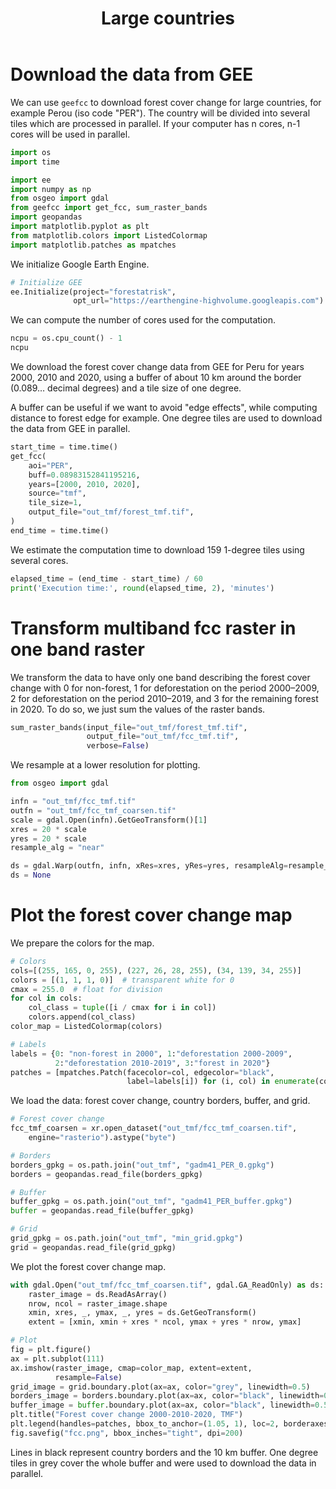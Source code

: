 #+title: Large countries
#+options: toc:nil title:t num:nil author:nil ^:{}
#+property: header-args:python :results output :session :exports both
#+property: header-args :eval never-export
#+export_select_tags: export
#+export_exclude_tags: noexport

* Download the data from GEE

We can use =geefcc= to download forest cover change for large countries,
for example Perou (iso code "PER"). The country will be divided into
several tiles which are processed in parallel. If your computer has n
cores, n-1 cores will be used in parallel.

#+begin_src python
import os
import time

import ee
import numpy as np
from osgeo import gdal
from geefcc import get_fcc, sum_raster_bands
import geopandas
import matplotlib.pyplot as plt
from matplotlib.colors import ListedColormap
import matplotlib.patches as mpatches
#+end_src

#+RESULTS:

We initialize Google Earth Engine.

#+begin_src python
# Initialize GEE
ee.Initialize(project="forestatrisk",
              opt_url="https://earthengine-highvolume.googleapis.com")
#+end_src

#+RESULTS:

We can compute the number of cores used for the computation.

#+begin_src python :results value
ncpu = os.cpu_count() - 1
ncpu
#+end_src

#+RESULTS:
: 3

We download the forest cover change data from GEE for Peru for years 2000, 2010 and 2020, using a buffer of about 10 km around the border (0.089... decimal degrees) and a tile size of one degree.

A buffer can be useful if we want to avoid "edge effects", while computing distance to forest edge for example. One degree tiles are used to download the data from GEE in parallel.

#+begin_src python
start_time = time.time()
get_fcc(
    aoi="PER",
    buff=0.08983152841195216,
    years=[2000, 2010, 2020],
    source="tmf",
    tile_size=1,
    output_file="out_tmf/forest_tmf.tif",
)
end_time = time.time()
#+end_src

#+RESULTS:

We estimate the computation time to download 159 1-degree tiles using several cores. 

#+begin_src python
elapsed_time = (end_time - start_time) / 60
print('Execution time:', round(elapsed_time, 2), 'minutes')
#+end_src

#+RESULTS:
: Execution time: 20.15 minutes

* Transform multiband fcc raster in one band raster 

We transform the data to have only one band describing the forest cover change with 0 for non-forest, 1 for deforestation on the period 2000--2009, 2 for deforestation on the period 2010--2019, and 3 for the remaining forest in 2020. To do so, we just sum the values of the raster bands.

#+begin_src python :results value
sum_raster_bands(input_file="out_tmf/forest_tmf.tif",
                 output_file="out_tmf/fcc_tmf.tif",
                 verbose=False)
#+end_src

#+RESULTS:

We resample at a lower resolution for plotting.

#+begin_src python
from osgeo import gdal

infn = "out_tmf/fcc_tmf.tif"
outfn = "out_tmf/fcc_tmf_coarsen.tif"
scale = gdal.Open(infn).GetGeoTransform()[1]
xres = 20 * scale
yres = 20 * scale
resample_alg = "near"

ds = gdal.Warp(outfn, infn, xRes=xres, yRes=yres, resampleAlg=resample_alg)
ds = None
#+end_src

#+RESULTS:

* Plot the forest cover change map

We prepare the colors for the map.

#+begin_src python
# Colors
cols=[(255, 165, 0, 255), (227, 26, 28, 255), (34, 139, 34, 255)]
colors = [(1, 1, 1, 0)]  # transparent white for 0
cmax = 255.0  # float for division
for col in cols:
    col_class = tuple([i / cmax for i in col])
    colors.append(col_class)
color_map = ListedColormap(colors)

# Labels
labels = {0: "non-forest in 2000", 1:"deforestation 2000-2009",
          2:"deforestation 2010-2019", 3:"forest in 2020"}
patches = [mpatches.Patch(facecolor=col, edgecolor="black",
                          label=labels[i]) for (i, col) in enumerate(colors)]
#+end_src

#+RESULTS:

We load the data: forest cover change, country borders, buffer, and grid.

#+begin_src python
# Forest cover change
fcc_tmf_coarsen = xr.open_dataset("out_tmf/fcc_tmf_coarsen.tif",
    engine="rasterio").astype("byte")

# Borders
borders_gpkg = os.path.join("out_tmf", "gadm41_PER_0.gpkg")
borders = geopandas.read_file(borders_gpkg)

# Buffer
buffer_gpkg = os.path.join("out_tmf", "gadm41_PER_buffer.gpkg")
buffer = geopandas.read_file(buffer_gpkg)

# Grid
grid_gpkg = os.path.join("out_tmf", "min_grid.gpkg")
grid = geopandas.read_file(grid_gpkg)
#+end_src

#+RESULTS:

We plot the forest cover change map.

#+begin_src python :results graphics file output :file fcc.png
with gdal.Open("out_tmf/fcc_tmf_coarsen.tif", gdal.GA_ReadOnly) as ds:
    raster_image = ds.ReadAsArray()
    nrow, ncol = raster_image.shape
    xmin, xres, _, ymax, _, yres = ds.GetGeoTransform()
    extent = [xmin, xmin + xres * ncol, ymax + yres * nrow, ymax]

# Plot
fig = plt.figure()
ax = plt.subplot(111)
ax.imshow(raster_image, cmap=color_map, extent=extent,
          resample=False)
grid_image = grid.boundary.plot(ax=ax, color="grey", linewidth=0.5)
borders_image = borders.boundary.plot(ax=ax, color="black", linewidth=0.5)
buffer_image = buffer.boundary.plot(ax=ax, color="black", linewidth=0.5)
plt.title("Forest cover change 2000-2010-2020, TMF")
plt.legend(handles=patches, bbox_to_anchor=(1.05, 1), loc=2, borderaxespad=0.)
fig.savefig("fcc.png", bbox_inches="tight", dpi=200)
#+end_src

#+attr_rst: :width 700 :align center
#+RESULTS:
[[file:fcc.png]]

Lines in black represent country borders and the 10 km buffer. One degree tiles in grey cover the whole buffer and were used to download the data in parallel.

# End
